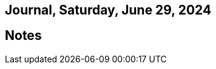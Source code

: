 == Journal, Saturday, June 29, 2024
//Settings:
:icons: font
:bibtex-style: harvard-gesellschaft-fur-bildung-und-forschung-in-europa
:toc:

== Notes